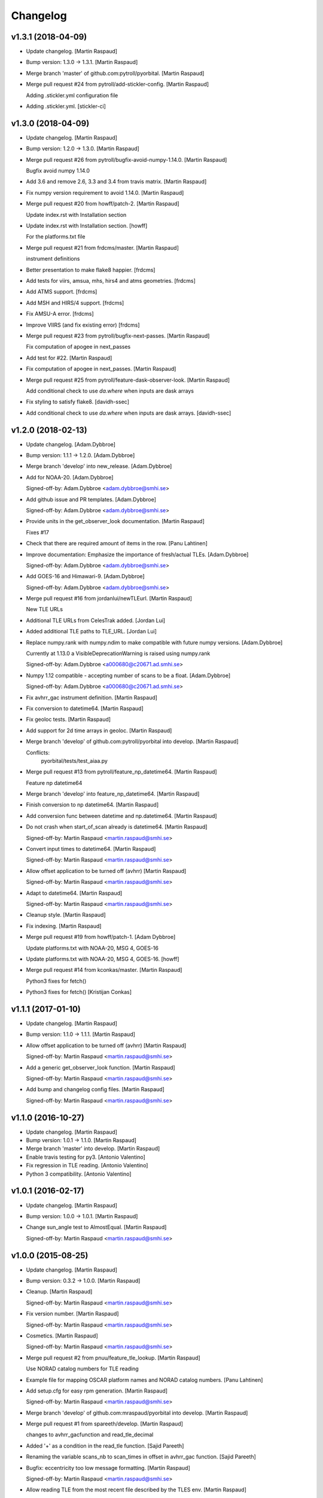Changelog
=========


v1.3.1 (2018-04-09)
-------------------
- Update changelog. [Martin Raspaud]
- Bump version: 1.3.0 → 1.3.1. [Martin Raspaud]
- Merge branch 'master' of github.com:pytroll/pyorbital. [Martin
  Raspaud]
- Merge pull request #24 from pytroll/add-stickler-config. [Martin
  Raspaud]

  Adding .stickler.yml configuration file
- Adding .stickler.yml. [stickler-ci]


v1.3.0 (2018-04-09)
-------------------
- Update changelog. [Martin Raspaud]
- Bump version: 1.2.0 → 1.3.0. [Martin Raspaud]
- Merge pull request #26 from pytroll/bugfix-avoid-numpy-1.14.0. [Martin
  Raspaud]

  Bugfix avoid numpy 1.14.0
- Add 3.6 and remove 2.6, 3.3 and 3.4 from travis matrix. [Martin
  Raspaud]
- Fix numpy version requirement to avoid 1.14.0. [Martin Raspaud]
- Merge pull request #20 from howff/patch-2. [Martin Raspaud]

  Update index.rst with Installation section
- Update index.rst with Installation section. [howff]

  For the platforms.txt file
- Merge pull request #21 from frdcms/master. [Martin Raspaud]

  instrument definitions
- Better presentation to make flake8 happier. [frdcms]
- Add tests for viirs, amsua, mhs, hirs4 and atms geometries. [frdcms]
- Add ATMS support. [frdcms]
- Add MSH and HIRS/4 support. [frdcms]
- Fix AMSU-A error. [frdcms]
- Improve VIIRS (and fix existing error) [frdcms]
- Merge pull request #23 from pytroll/bugfix-next-passes. [Martin
  Raspaud]

  Fix computation of apogee in next_passes
- Add test for #22. [Martin Raspaud]
- Fix computation of apogee in next_passes. [Martin Raspaud]
- Merge pull request #25 from pytroll/feature-dask-observer-look.
  [Martin Raspaud]

  Add conditional check to use `da.where` when inputs are dask arrays
- Fix styling to satisfy flake8. [davidh-ssec]
- Add conditional check to use `da.where` when inputs are dask arrays.
  [davidh-ssec]


v1.2.0 (2018-02-13)
-------------------
- Update changelog. [Adam.Dybbroe]
- Bump version: 1.1.1 → 1.2.0. [Adam.Dybbroe]
- Merge branch 'develop' into new_release. [Adam.Dybbroe]
- Add for NOAA-20. [Adam.Dybbroe]

  Signed-off-by: Adam.Dybbroe <adam.dybbroe@smhi.se>

- Add github issue and PR templates. [Adam.Dybbroe]

  Signed-off-by: Adam.Dybbroe <adam.dybbroe@smhi.se>

- Provide units in the get_observer_look documentation. [Martin Raspaud]

  Fixes #17
- Check that there are required amount of items in the row. [Panu
  Lahtinen]
- Improve documentation: Emphasize the importance of fresh/actual TLEs.
  [Adam.Dybbroe]

  Signed-off-by: Adam.Dybbroe <adam.dybbroe@smhi.se>

- Add GOES-16 and Himawari-9. [Adam.Dybbroe]

  Signed-off-by: Adam.Dybbroe <adam.dybbroe@smhi.se>

- Merge pull request #16 from jordanlui/newTLEurl. [Martin Raspaud]

  New TLE URLs
- Additional TLE URLs from CelesTrak added. [Jordan Lui]
- Added additional TLE paths to TLE_URL. [Jordan Lui]
- Replace numpy.rank with numpy.ndim to make compatible with future
  numpy versions. [Adam.Dybbroe]

  Currently at 1.13.0 a VisibleDeprecationWarning is raised using numpy.rank

  Signed-off-by: Adam.Dybbroe <a000680@c20671.ad.smhi.se>

- Numpy 1.12 compatible - accepting number of scans to be a float.
  [Adam.Dybbroe]

  Signed-off-by: Adam.Dybbroe <a000680@c20671.ad.smhi.se>

- Fix avhrr_gac instrument definition. [Martin Raspaud]
- Fix conversion to datetime64. [Martin Raspaud]
- Fix geoloc tests. [Martin Raspaud]
- Add support for 2d time arrays in geoloc. [Martin Raspaud]
- Merge branch 'develop' of github.com:pytroll/pyorbital into develop.
  [Martin Raspaud]

  Conflicts:
  	pyorbital/tests/test_aiaa.py

- Merge pull request #13 from pytroll/feature_np_datetime64. [Martin
  Raspaud]

  Feature np datetime64
- Merge branch 'develop' into feature_np_datetime64. [Martin Raspaud]
- Finish conversion to np datetime64. [Martin Raspaud]
- Add conversion func between datetime and np.datetime64. [Martin
  Raspaud]
- Do not crash when start_of_scan already is datetime64. [Martin
  Raspaud]

  Signed-off-by: Martin Raspaud <martin.raspaud@smhi.se>

- Convert input times to datetime64. [Martin Raspaud]

  Signed-off-by: Martin Raspaud <martin.raspaud@smhi.se>

- Allow offset application to be turned off (avhrr) [Martin Raspaud]

  Signed-off-by: Martin Raspaud <martin.raspaud@smhi.se>

- Adapt to datetime64. [Martin Raspaud]

  Signed-off-by: Martin Raspaud <martin.raspaud@smhi.se>

- Cleanup style. [Martin Raspaud]
- Fix indexing. [Martin Raspaud]
- Merge pull request #19 from howff/patch-1. [Adam Dybbroe]

  Update platforms.txt with NOAA-20, MSG 4, GOES-16
- Update platforms.txt with NOAA-20, MSG 4, GOES-16. [howff]
- Merge pull request #14 from kconkas/master. [Martin Raspaud]

  Python3 fixes for fetch()
- Python3 fixes for fetch() [Kristijan Conkas]


v1.1.1 (2017-01-10)
-------------------
- Update changelog. [Martin Raspaud]
- Bump version: 1.1.0 → 1.1.1. [Martin Raspaud]
- Allow offset application to be turned off (avhrr) [Martin Raspaud]

  Signed-off-by: Martin Raspaud <martin.raspaud@smhi.se>

- Add a generic get_observer_look function. [Martin Raspaud]

  Signed-off-by: Martin Raspaud <martin.raspaud@smhi.se>

- Add bump and changelog config files. [Martin Raspaud]

  Signed-off-by: Martin Raspaud <martin.raspaud@smhi.se>



v1.1.0 (2016-10-27)
-------------------
- Update changelog. [Martin Raspaud]
- Bump version: 1.0.1 → 1.1.0. [Martin Raspaud]
- Merge branch 'master' into develop. [Martin Raspaud]
- Enable travis testing for py3. [Antonio Valentino]
- Fix regression in TLE reading. [Antonio Valentino]
- Python 3 compatibility. [Antonio Valentino]


v1.0.1 (2016-02-17)
-------------------
- Update changelog. [Martin Raspaud]
- Bump version: 1.0.0 → 1.0.1. [Martin Raspaud]
- Change sun_angle test to AlmostEqual. [Martin Raspaud]

  Signed-off-by: Martin Raspaud <martin.raspaud@smhi.se>



v1.0.0 (2015-08-25)
-------------------
- Update changelog. [Martin Raspaud]
- Bump version: 0.3.2 → 1.0.0. [Martin Raspaud]
- Cleanup. [Martin Raspaud]

  Signed-off-by: Martin Raspaud <martin.raspaud@smhi.se>

- Fix version number. [Martin Raspaud]

  Signed-off-by: Martin Raspaud <martin.raspaud@smhi.se>

- Cosmetics. [Martin Raspaud]

  Signed-off-by: Martin Raspaud <martin.raspaud@smhi.se>

- Merge pull request #2 from pnuu/feature_tle_lookup. [Martin Raspaud]

  Use NORAD catalog numbers for TLE reading
- Example file for mapping OSCAR platform names and NORAD catalog
  numbers. [Panu Lahtinen]
- Add setup.cfg for easy rpm generation. [Martin Raspaud]

  Signed-off-by: Martin Raspaud <martin.raspaud@smhi.se>

- Merge branch 'develop' of github.com:mraspaud/pyorbital into develop.
  [Martin Raspaud]
- Merge pull request #1 from spareeth/develop. [Martin Raspaud]

  changes to avhrr_gacfunction and read_tle_decimal
- Added '+' as a condition in the read_tle function. [Sajid Pareeth]
- Renaming the variable scans_nb to scan_times in offset in avhrr_gac
  function. [Sajid Pareeth]
- Bugfix: eccentricity too low message formatting. [Martin Raspaud]

  Signed-off-by: Martin Raspaud <martin.raspaud@smhi.se>

- Allow reading TLE from the most recent file described by the TLES env.
  [Martin Raspaud]

  Signed-off-by: Martin Raspaud <martin.raspaud@smhi.se>

- Change decimate to frequency in avhrr instruments. [Martin Raspaud]

  Signed-off-by: Martin Raspaud <martin.raspaud@smhi.se>

- Add the avhrr instrument, gac version. [Martin Raspaud]

  Signed-off-by: Martin Raspaud <martin.raspaud@smhi.se>

- Accept missing zeros in TLE (old noaa compatibility). [Martin Raspaud]
- Add the horizon parameter to get_next_passes to get the
  risetime/falltime at given angle. [Martin Raspaud]

  Signed-off-by: Martin Raspaud <martin.raspaud@smhi.se>

- Merge branch 'master' into develop. [Martin Raspaud]
- Fix backwards numpy compatibility. [Martin Raspaud]

  Signed-off-by: Martin Raspaud <martin.raspaud@smhi.se>



v0.3.2 (2014-04-10)
-------------------
- Merge branch 'develop' [Martin Raspaud]
- Bump up version number. [Martin Raspaud]

  Signed-off-by: Martin Raspaud <martin.raspaud@smhi.se>

- Merge branch 'feature-no-scipy' into develop. [Martin Raspaud]
- Remove scipy dependencies. [Martin Raspaud]

  Was depending on scipy.optimize, brent and brentq function.
  Replaced by secant method root finding and successive parabolic
  interpolation local minimum finding.

  Signed-off-by: Martin Raspaud <martin.raspaud@smhi.se>

- Correcting the travis file. [Martin Raspaud]

  Signed-off-by: Martin Raspaud <martin.raspaud@smhi.se>



v0.3.1 (2014-02-24)
-------------------
- Bugfix in travis file. [Martin Raspaud]
- Bump up version number. [Martin Raspaud]

  Signed-off-by: Martin Raspaud <martin.raspaud@smhi.se>

- Fixed documentation. [Martin Raspaud]

  Signed-off-by: Martin Raspaud <martin.raspaud@smhi.se>

- Cleanup. [Martin Raspaud]

  Signed-off-by: Martin Raspaud <martin.raspaud@smhi.se>

- New nadir computations for geoloc. [Martin Raspaud]

  Signed-off-by: Martin Raspaud <martin.raspaud@smhi.se>

- More unit tests. [Martin Raspaud]

  Signed-off-by: Martin Raspaud <martin.raspaud@smhi.se>



v0.3.0 (2014-01-07)
-------------------
- Auto update version number in documentation. [Martin Raspaud]

  Signed-off-by: Martin Raspaud <martin.raspaud@smhi.se>

- Change to version file and bump up to v0.3.0. [Martin Raspaud]

  Signed-off-by: Martin Raspaud <martin.raspaud@smhi.se>

- Cleanup the testfiles. [Martin Raspaud]

  Signed-off-by: Martin Raspaud <martin.raspaud@smhi.se>

- Add a test to read tle from file. [Martin Raspaud]

  Signed-off-by: Martin Raspaud <martin.raspaud@smhi.se>

- Fix doc path in MANIFEST.in. [Martin Raspaud]

  Signed-off-by: Martin Raspaud <martin.raspaud@smhi.se>



v0.2.4 (2014-01-07)
-------------------
- Merge branch 'feature-travis' into pre-master. [Martin Raspaud]
- Add test for tle reading, cleanup and make ready for travis. [Martin
  Raspaud]

  Signed-off-by: Martin Raspaud <martin.raspaud@smhi.se>

- Cleanup. [Martin Raspaud]

  Signed-off-by: Martin Raspaud <martin.raspaud@smhi.se>

- Add function to fetch the tle files from internet manually. [Martin
  Raspaud]

  Signed-off-by: Martin Raspaud <martin.raspaud@smhi.se>

- Adding the viirs instrument. [Martin Raspaud]

  Signed-off-by: Martin Raspaud <martin.raspaud@smhi.se>

- Change sphinx theme. [Martin Raspaud]

  Signed-off-by: Martin Raspaud <martin.raspaud@smhi.se>

- Fix doc for readthedocs. [Martin Raspaud]

  Signed-off-by: Martin Raspaud <martin.raspaud@smhi.se>

- Remove unused old file. [Martin Raspaud]

  Signed-off-by: Martin Raspaud <martin.raspaud@smhi.se>

- Merge branch 'geoloc' into pre-master. [Martin Raspaud]
- Work on geolocation. [Martin Raspaud]

  Signed-off-by: Martin Raspaud <martin.raspaud@smhi.se>

- Numpyze the orbital computation. [Martin Raspaud]

  Signed-off-by: Martin Raspaud <martin.raspaud@smhi.se>

- Add some logging in tle file fetching. [Martin Raspaud]

  Signed-off-by: Martin Raspaud <martin.raspaud@smhi.se>

- Fix syntax error in doc/conf.py. [Martin Raspaud]
- Make the scan angle of avhrr an argument. [Martin Raspaud]
- Factorize avhrr code (geoloc definition) [Martin Raspaud]

  Signed-off-by: Martin Raspaud <martin.raspaud@smhi.se>

- Add Mikhail's definition of AMSU-A. [Martin Raspaud]
- Add instrument examples for geoloc. [Martin Raspaud]

  Signed-off-by: Martin Raspaud <martin.raspaud@smhi.se>

- Merge branch 'geoloc' of github.com:mraspaud/pyorbital into geoloc.
  [Martin Raspaud]
- Try fixing nadir. [Martin Raspaud]
- Fix attitude. [Martin Raspaud]
- Updated doc and copyright. [Martin Raspaud]
- Add geoloc example. [Martin Raspaud]

  Signed-off-by: Martin Raspaud <martin.raspaud@smhi.se>

- Merge branch 'feature-vectorize' into geoloc. [Martin Raspaud]
- Vectorize the days function. [Martin Raspaud]
- Merge branch 'master' into geoloc. [Martin Raspaud]
- Merge branch 'pre-master' into geoloc. [Martin Raspaud]
- Cosmetics. [Martin Raspaud]
- Computations for true nadir. [Martin Raspaud]
- Bugfix in the example and added attitude correction (roll and pitch
  for now). [Martin Raspaud]

  Signed-off-by: Martin Raspaud <martin.raspaud@smhi.se>

- Cosmetic, be consistent in name og time argument as 'utc_time' [Lars
  Orum Rasmussen]
- Get_zenith_overpass replaced by Martin's get_next_passes. [Lars Orum
  Rasmussen]
- Add sun_earth_distance_correction function. [Martin Raspaud]


v0.2.3 (2013-03-07)
-------------------
- Merge branch 'release-0.2.3' [Martin Raspaud]
- Merge branch 'pre-master' into release-0.2.3. [Martin Raspaud]
- Bumped up version number. [Martin Raspaud]
- Corrected search for previous an_time with a substracted 10 min. dt.
  [Esben S. Nielsen]
- Merge branch 'release-0.2.2' [Martin Raspaud]
- Import with_statement in test_aiaa.py for python 2.5 compliance.
  [Esben S. Nielsen]
- Made unit tests python 2.5 and 2.6 compliant. [Esben S. Nielsen]
- Removed download URL from setup.py. [Esben S. Nielsen]
- Bumped version number and marked as stable. [Esben S. Nielsen]
- Better handling of time deltas in test_aiaa.py. [Esben S. Nielsen]
- Updated equator test with position check. [Esben S. Nielsen]
- Now uses nodal period for orbit number calculation instead of revs/day
  for mean motion. [Esben S. Nielsen]
- Orbit number now handles epoch AN mis-match. Made AIAA unit test path
  agnostic. [Esben S. Nielsen]
- Better __main__ [Lars Orum Rasmussen]
- Adding risetime and falltime functions, and improving the
  get_zenith_overpass function. [Adam Dybbroe]
- Editorial. [Adam Dybbroe]
- Cleanup. [Martin Raspaud]

  Signed-off-by: Martin Raspaud <martin.raspaud@smhi.se>

- Feature: Correcting/adding test cases from the aiaa. [Martin Raspaud]
- Style: raises NotImplementedErrors instead of just Exceptions. [Martin
  Raspaud]
- Merge branch 'pre-master' of github.com:mraspaud/pyorbital into pre-
  master. [Martin Raspaud]
- Adding new function get_zenith_overpass to get the time when the
  satellite passes over zenith relative to an observer on ground. [Adam
  Dybbroe]
- Feature: Added checksum for tle lines. [Martin Raspaud]


v0.2.1 (2012-06-01)
-------------------
- Updated version number. [Martin Raspaud]
- Added pyorbital path to doc/source/conf.py. [Esben S. Nielsen]
- Updated docs and added license and manifest. [Esben S. Nielsen]
- Merge branch 'pre-master' of https://github.com/mraspaud/pyorbital
  into pre-master. [Adam Dybbroe]
- Merge branch 'pre-master' of https://github.com/mraspaud/pyorbital
  into pre-master. [Lars Orum Rasmussen]
- Added access to line1 and line2 in a Tle instance. [Lars Orum
  Rasmussen]

  Change satellite to platform

- Spelling error. [Adam Dybbroe]


v0.2.0 (2012-05-14)
-------------------
- Prepared for pypi. [Martin Raspaud]
- Merge branch 'geoloc' into pre-master. [Martin Raspaud]
- Added now compute pixels on the ellipsoid, not on the sphere anymore.
  [Martin Raspaud]
- Merge branch 'master' into geoloc. [Martin Raspaud]
- Updated the geoloc todo list. [Martin Raspaud]
- Added the geoloc module. [Martin Raspaud]
- Merge branch 'master' into pre-master. [Martin Raspaud]

  Conflicts:
  	pyorbital/tlefile.py

- Corrected handling of mean motion and orbitnumber fields in
  tlefiles.py. [Esben S. Nielsen]
- Testing getting the orbit number from the TLEs. [Adam.Dybbroe]
- Fixing bug in tle file reading, so that also NPP and other satellites
  with orbit numbers less than 9999 can be handled. [Adam.Dybbroe]
- Typo. [Adam.Dybbroe]
- Merge branch 'master' into pre-master. [Martin Raspaud]
- Removed html submodule. [Martin Raspaud]
- Fixing bug in function sun_zenith_angle. Changing interfaces so that
  all public functions expects lon,lat in degrees. All internal
  functions us radians. Made the lsmt and local_hour_angle functions
  private. [Adam.Dybbroe]
- Adding main. [Adam.Dybbroe]
- Gathering unit tests to the tests-directory. [Adam.Dybbroe]
- Added separate test-script for astronomy.py. [Adam.Dybbroe]
- Collected all unit test scripts under the tests directory.
  [Adam.Dybbroe]
- Merge branch 'release-0.2.0' [Martin Raspaud]

  Conflicts:
  	doc/build
  	setup.py

- Bumped version number to 0.2.0. [Martin Raspaud]
- Added html documentation. [Martin Raspaud]
- Corrected sgp4's propagate in the case of array as input, and cleaned
  up. [Martin Raspaud]
- Fixed calling test_aiaa from another directory. [Martin Raspaud]
- Vectorize merge. [Martin Raspaud]
- Merging master branch. [Martin Raspaud]
- Remove html submodule. [Martin Raspaud]
- Remove html submodule. [Martin Raspaud]
- Added Esben in the author field. [Martin Raspaud]
- Removed unneded .pyc file. [Martin Raspaud]
- Added unittests. [Esben S. Nielsen]
- Corrected observer_look function and added first unittest. [Esben S.
  Nielsen]
- Corrected observer_pos in astronomy. [Esben S. Nielsen]
- Setting up documentation. [Martin Raspaud]


v0.1.0 (2011-10-03)
-------------------
- Merge branch 'release-0.1.0' [Martin Raspaud]
- Bumped version number to 0.1.0. [Martin Raspaud]
- Merge branch 'dundee_port' into pre-master. [Martin Raspaud]
- Cleanup and documentation. [Martin Raspaud]
- Now using unittest module for aiaa test cases. [Martin Raspaud]
- Added licences, and removed prints. [Martin Raspaud]
- Added basic tests to pyorbital. [Martin Raspaud]
- Ported SGP4 code to Dundee implementation. [Esben S. Nielsen]
- Ported sgp4 init. [Esben S. Nielsen]
- Added the first unit test :) [Martin Raspaud]
- New gmst function (from AIAA paper). Cleaning. [Martin Raspaud]
- Merged DMI and SMHI versions. [Esben S. Nielsen]
- Made the package more package-like. [Martin Raspaud]
- Cleanup of astronomy file. [Martin Raspaud]
- Added a readme file. [Martin Raspaud]
- Added astronomy.py file. [Martin Raspaud]
